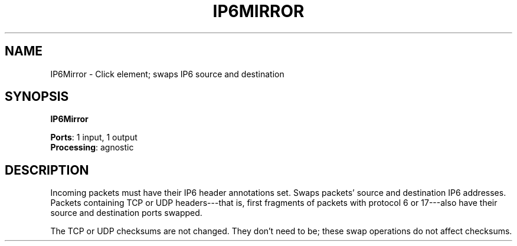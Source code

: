 .\" -*- mode: nroff -*-
.\" Generated by 'click-elem2man' from '../elements/ip6/ip6mirror.hh:6'
.de M
.IR "\\$1" "(\\$2)\\$3"
..
.de RM
.RI "\\$1" "\\$2" "(\\$3)\\$4"
..
.TH "IP6MIRROR" 7click "12/Oct/2017" "Click"
.SH "NAME"
IP6Mirror \- Click element;
swaps IP6 source and destination
.SH "SYNOPSIS"
\fBIP6Mirror\fR

\fBPorts\fR: 1 input, 1 output
.br
\fBProcessing\fR: agnostic
.br
.SH "DESCRIPTION"
Incoming packets must have their IP6 header annotations set. Swaps packets'
source and destination IP6 addresses. Packets containing TCP or UDP
headers---that is, first fragments of packets with protocol 6 or 17---also
have their source and destination ports swapped.
.PP
The TCP or UDP checksums are not changed. They don't need to be; these
swap operations do not affect checksums.

